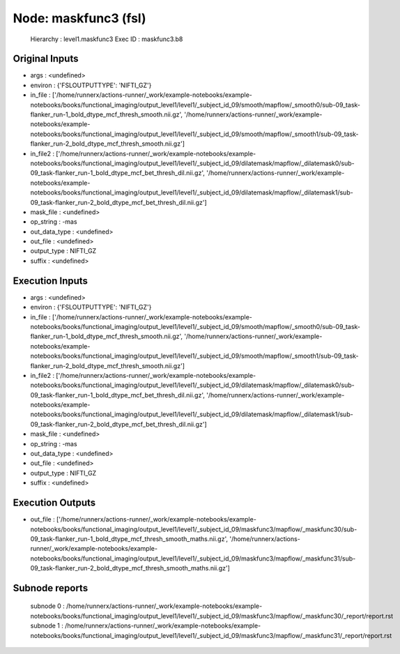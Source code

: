Node: maskfunc3 (fsl)
=====================


 Hierarchy : level1.maskfunc3
 Exec ID : maskfunc3.b8


Original Inputs
---------------


* args : <undefined>
* environ : {'FSLOUTPUTTYPE': 'NIFTI_GZ'}
* in_file : ['/home/runnerx/actions-runner/_work/example-notebooks/example-notebooks/books/functional_imaging/output_level1/level1/_subject_id_09/smooth/mapflow/_smooth0/sub-09_task-flanker_run-1_bold_dtype_mcf_thresh_smooth.nii.gz', '/home/runnerx/actions-runner/_work/example-notebooks/example-notebooks/books/functional_imaging/output_level1/level1/_subject_id_09/smooth/mapflow/_smooth1/sub-09_task-flanker_run-2_bold_dtype_mcf_thresh_smooth.nii.gz']
* in_file2 : ['/home/runnerx/actions-runner/_work/example-notebooks/example-notebooks/books/functional_imaging/output_level1/level1/_subject_id_09/dilatemask/mapflow/_dilatemask0/sub-09_task-flanker_run-1_bold_dtype_mcf_bet_thresh_dil.nii.gz', '/home/runnerx/actions-runner/_work/example-notebooks/example-notebooks/books/functional_imaging/output_level1/level1/_subject_id_09/dilatemask/mapflow/_dilatemask1/sub-09_task-flanker_run-2_bold_dtype_mcf_bet_thresh_dil.nii.gz']
* mask_file : <undefined>
* op_string : -mas
* out_data_type : <undefined>
* out_file : <undefined>
* output_type : NIFTI_GZ
* suffix : <undefined>


Execution Inputs
----------------


* args : <undefined>
* environ : {'FSLOUTPUTTYPE': 'NIFTI_GZ'}
* in_file : ['/home/runnerx/actions-runner/_work/example-notebooks/example-notebooks/books/functional_imaging/output_level1/level1/_subject_id_09/smooth/mapflow/_smooth0/sub-09_task-flanker_run-1_bold_dtype_mcf_thresh_smooth.nii.gz', '/home/runnerx/actions-runner/_work/example-notebooks/example-notebooks/books/functional_imaging/output_level1/level1/_subject_id_09/smooth/mapflow/_smooth1/sub-09_task-flanker_run-2_bold_dtype_mcf_thresh_smooth.nii.gz']
* in_file2 : ['/home/runnerx/actions-runner/_work/example-notebooks/example-notebooks/books/functional_imaging/output_level1/level1/_subject_id_09/dilatemask/mapflow/_dilatemask0/sub-09_task-flanker_run-1_bold_dtype_mcf_bet_thresh_dil.nii.gz', '/home/runnerx/actions-runner/_work/example-notebooks/example-notebooks/books/functional_imaging/output_level1/level1/_subject_id_09/dilatemask/mapflow/_dilatemask1/sub-09_task-flanker_run-2_bold_dtype_mcf_bet_thresh_dil.nii.gz']
* mask_file : <undefined>
* op_string : -mas
* out_data_type : <undefined>
* out_file : <undefined>
* output_type : NIFTI_GZ
* suffix : <undefined>


Execution Outputs
-----------------


* out_file : ['/home/runnerx/actions-runner/_work/example-notebooks/example-notebooks/books/functional_imaging/output_level1/level1/_subject_id_09/maskfunc3/mapflow/_maskfunc30/sub-09_task-flanker_run-1_bold_dtype_mcf_thresh_smooth_maths.nii.gz', '/home/runnerx/actions-runner/_work/example-notebooks/example-notebooks/books/functional_imaging/output_level1/level1/_subject_id_09/maskfunc3/mapflow/_maskfunc31/sub-09_task-flanker_run-2_bold_dtype_mcf_thresh_smooth_maths.nii.gz']


Subnode reports
---------------


 subnode 0 : /home/runnerx/actions-runner/_work/example-notebooks/example-notebooks/books/functional_imaging/output_level1/level1/_subject_id_09/maskfunc3/mapflow/_maskfunc30/_report/report.rst
 subnode 1 : /home/runnerx/actions-runner/_work/example-notebooks/example-notebooks/books/functional_imaging/output_level1/level1/_subject_id_09/maskfunc3/mapflow/_maskfunc31/_report/report.rst

